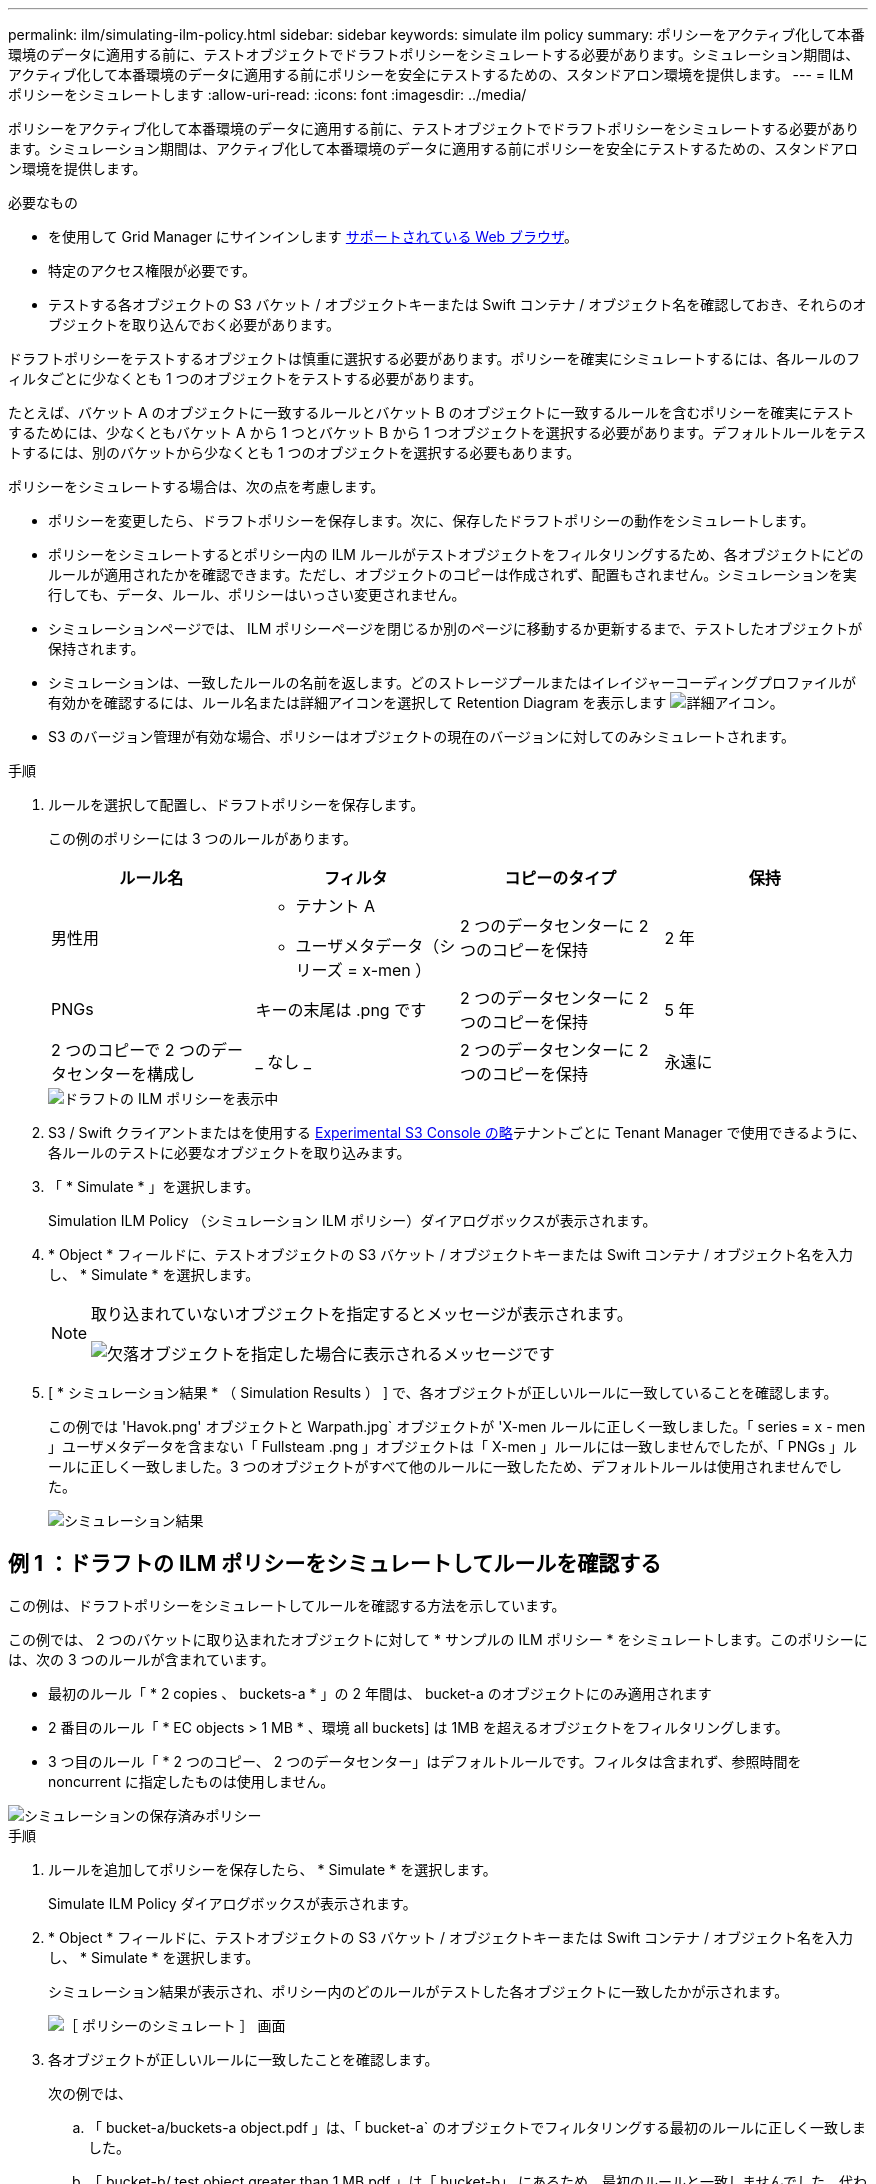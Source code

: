 ---
permalink: ilm/simulating-ilm-policy.html 
sidebar: sidebar 
keywords: simulate ilm policy 
summary: ポリシーをアクティブ化して本番環境のデータに適用する前に、テストオブジェクトでドラフトポリシーをシミュレートする必要があります。シミュレーション期間は、アクティブ化して本番環境のデータに適用する前にポリシーを安全にテストするための、スタンドアロン環境を提供します。 
---
= ILM ポリシーをシミュレートします
:allow-uri-read: 
:icons: font
:imagesdir: ../media/


[role="lead"]
ポリシーをアクティブ化して本番環境のデータに適用する前に、テストオブジェクトでドラフトポリシーをシミュレートする必要があります。シミュレーション期間は、アクティブ化して本番環境のデータに適用する前にポリシーを安全にテストするための、スタンドアロン環境を提供します。

.必要なもの
* を使用して Grid Manager にサインインします xref:../admin/web-browser-requirements.adoc[サポートされている Web ブラウザ]。
* 特定のアクセス権限が必要です。
* テストする各オブジェクトの S3 バケット / オブジェクトキーまたは Swift コンテナ / オブジェクト名を確認しておき、それらのオブジェクトを取り込んでおく必要があります。


ドラフトポリシーをテストするオブジェクトは慎重に選択する必要があります。ポリシーを確実にシミュレートするには、各ルールのフィルタごとに少なくとも 1 つのオブジェクトをテストする必要があります。

たとえば、バケット A のオブジェクトに一致するルールとバケット B のオブジェクトに一致するルールを含むポリシーを確実にテストするためには、少なくともバケット A から 1 つとバケット B から 1 つオブジェクトを選択する必要があります。デフォルトルールをテストするには、別のバケットから少なくとも 1 つのオブジェクトを選択する必要もあります。

ポリシーをシミュレートする場合は、次の点を考慮します。

* ポリシーを変更したら、ドラフトポリシーを保存します。次に、保存したドラフトポリシーの動作をシミュレートします。
* ポリシーをシミュレートするとポリシー内の ILM ルールがテストオブジェクトをフィルタリングするため、各オブジェクトにどのルールが適用されたかを確認できます。ただし、オブジェクトのコピーは作成されず、配置もされません。シミュレーションを実行しても、データ、ルール、ポリシーはいっさい変更されません。
* シミュレーションページでは、 ILM ポリシーページを閉じるか別のページに移動するか更新するまで、テストしたオブジェクトが保持されます。
* シミュレーションは、一致したルールの名前を返します。どのストレージプールまたはイレイジャーコーディングプロファイルが有効かを確認するには、ルール名または詳細アイコンを選択して Retention Diagram を表示します image:../media/icon_nms_more_details.gif["詳細アイコン"]。
* S3 のバージョン管理が有効な場合、ポリシーはオブジェクトの現在のバージョンに対してのみシミュレートされます。


.手順
. ルールを選択して配置し、ドラフトポリシーを保存します。
+
この例のポリシーには 3 つのルールがあります。

+
[cols="1a,1a,1a,1a"]
|===
| ルール名 | フィルタ | コピーのタイプ | 保持 


 a| 
男性用
 a| 
** テナント A
** ユーザメタデータ（シリーズ = x-men ）

 a| 
2 つのデータセンターに 2 つのコピーを保持
 a| 
2 年



 a| 
PNGs
 a| 
キーの末尾は .png です
 a| 
2 つのデータセンターに 2 つのコピーを保持
 a| 
5 年



 a| 
2 つのコピーで 2 つのデータセンターを構成し
 a| 
_ なし _
 a| 
2 つのデータセンターに 2 つのコピーを保持
 a| 
永遠に

|===
+
image::../media/ilm_policies_viewing_proposed.png[ドラフトの ILM ポリシーを表示中]

. S3 / Swift クライアントまたはを使用する xref:../tenant/use-s3-console.adoc[Experimental S3 Console の略]テナントごとに Tenant Manager で使用できるように、各ルールのテストに必要なオブジェクトを取り込みます。
. 「 * Simulate * 」を選択します。
+
Simulation ILM Policy （シミュレーション ILM ポリシー）ダイアログボックスが表示されます。

. * Object * フィールドに、テストオブジェクトの S3 バケット / オブジェクトキーまたは Swift コンテナ / オブジェクト名を入力し、 * Simulate * を選択します。
+
[NOTE]
====
取り込まれていないオブジェクトを指定するとメッセージが表示されます。

image::../media/object_not_available_for_simulation.gif[欠落オブジェクトを指定した場合に表示されるメッセージです]

====
. [ * シミュレーション結果 * （ Simulation Results ） ] で、各オブジェクトが正しいルールに一致していることを確認します。
+
この例では 'Havok.png' オブジェクトと Warpath.jpg` オブジェクトが 'X-men ルールに正しく一致しました。「 series = x - men 」ユーザメタデータを含まない「 Fullsteam .png 」オブジェクトは「 X-men 」ルールには一致しませんでしたが、「 PNGs 」ルールに正しく一致しました。3 つのオブジェクトがすべて他のルールに一致したため、デフォルトルールは使用されませんでした。

+
image::../media/ilm_policy_simulation_results.gif[シミュレーション結果]





== 例 1 ：ドラフトの ILM ポリシーをシミュレートしてルールを確認する

この例は、ドラフトポリシーをシミュレートしてルールを確認する方法を示しています。

この例では、 2 つのバケットに取り込まれたオブジェクトに対して * サンプルの ILM ポリシー * をシミュレートします。このポリシーには、次の 3 つのルールが含まれています。

* 最初のルール「 * 2 copies 、 buckets-a * 」の 2 年間は、 bucket-a のオブジェクトにのみ適用されます
* 2 番目のルール「 * EC objects > 1 MB * 、環境 all buckets] は 1MB を超えるオブジェクトをフィルタリングします。
* 3 つ目のルール「 * 2 つのコピー、 2 つのデータセンター」はデフォルトルールです。フィルタは含まれず、参照時間を noncurrent に指定したものは使用しません。


image::../media/saved_policy_for_simulation.png[シミュレーションの保存済みポリシー]

.手順
. ルールを追加してポリシーを保存したら、 * Simulate * を選択します。
+
Simulate ILM Policy ダイアログボックスが表示されます。

. * Object * フィールドに、テストオブジェクトの S3 バケット / オブジェクトキーまたは Swift コンテナ / オブジェクト名を入力し、 * Simulate * を選択します。
+
シミュレーション結果が表示され、ポリシー内のどのルールがテストした各オブジェクトに一致したかが示されます。

+
image::../media/simulate_policy_screen.png[［ ポリシーのシミュレート ］ 画面]

. 各オブジェクトが正しいルールに一致したことを確認します。
+
次の例では、

+
.. 「 bucket-a/buckets-a object.pdf 」は、「 bucket-a` のオブジェクトでフィルタリングする最初のルールに正しく一致しました。
.. 「 bucket-b/ test object greater than 1 MB.pdf 」は「 bucket-b」 にあるため、最初のルールと一致しませんでした。代わりに、 1MB を超えるオブジェクトをフィルタリングする 2 つ目のルールに正しく一致しました。
.. 「 bucket-b/ test object less than 1 MB.pdf 」は最初の 2 つのルールのフィルタに一致していないため、フィルタを含まないデフォルトルールによって配置されます。






== 例 2 ：ドラフトの ILM ポリシーをシミュレートする際にルールの順序を変更する

この例では、ポリシーをシミュレートする際に、ルールの順序を変更して結果を変更する方法を示します。

この例では、 * Demo * ポリシーをシミュレートします。このポリシーの目的は次の 3 つのルールで、 series = x -men ユーザメタデータを含むオブジェクトを検索することです。

* 最初のルール「 *PNGs * 」は、「 .png` 」で終わるキー名に対してフィルタを適用します。
* 2 番目のルール「 * X-men * 」はテナント A のオブジェクトにのみ適用され、「 series = x - men 」ユーザメタデータに対してフィルタを適用します。
* 最後のルール「 * 2 Copies 2 data centers * 」はデフォルトルールで、最初の 2 つのルールに一致しないオブジェクトに一致します。


image::../media/simulate_reorder_rules_pngs_rule.png[例 2 ：ドラフトの ILM ポリシーをシミュレートする際にルールの順序を変更する]

.手順
. ルールを追加してポリシーを保存したら、 * Simulate * を選択します。
. * Object * フィールドに、テストオブジェクトの S3 バケット / オブジェクトキーまたは Swift コンテナ / オブジェクト名を入力し、 * Simulate * を選択します。
+
シミュレーション結果が表示され、「 Havok.png 」オブジェクトが * PNGs * ルールに一致したことが示されます。

+
image::../media/simulate_reorder_rules_pngs_result.gif[例 2 ：ドラフトの ILM ポリシーをシミュレートする際にルールの順序を変更する]

+
しかし 'Havok.png' オブジェクトがテスト対象としたルールは *X-men * ルールでした。

. 問題 を解決するには、ルールの順序を変更します。
+
.. 「 * Finish 」を選択して、 Simulate ILM Policy ページを閉じます。
.. 「 * Edit * 」を選択して、ポリシーを編集します。
.. 「 * X-men 」ルールをリストの先頭にドラッグします。
+
image::../media/simulate_reorder_rules_correct_rule.png[シミュレーション - ルールの順序変更 - 正しいルール]

.. [ 保存（ Save ） ] を選択します。


. 「 * Simulate * 」を選択します。
+
以前にテストしたオブジェクトが更新したポリシーに照らして再評価され、新しいシミュレーション結果が表示されます。この例では、 Rule Matched 列に、「 Havok.png 」オブジェクトが想定どおりに「 X-men 」メタデータルールに一致していることが示されています。以前の一致列には、 PNGs ルールが以前のシミュレーションでオブジェクトに一致したことが示されます。

+
image::../media/simulate_reorder_rules_correct_result.gif[例 2 ：ドラフトの ILM ポリシーをシミュレートする際にルールの順序を変更する]

+

NOTE: [ ポリシーの設定 ] ページを開いたままにしておくと、テストオブジェクトの名前を再入力しなくても、変更後にポリシーを再シミュレートできます。





== 例 3 ：ドラフトの ILM ポリシーをシミュレートしてルールを修正する

この例では、ポリシーをシミュレートしてポリシー内のルールを修正し、シミュレーションを続行する方法を示します。

この例では、 * Demo * ポリシーをシミュレートします。このポリシーの目的は 's-series=x-men' ユーザ・メタデータを持つオブジェクトを検索することですしかし ' このポリシーを Beast.jpg` オブジェクトに対してシミュレートすると ' 予期しない結果が発生しましたオブジェクトが「 X-men 」メタデータルールではなくデフォルトルールに一致しましたが、 2 つのデータセンターがコピーされています。

image::../media/simulate_results_for_object_wrong_metadata.png[例 3 ：ドラフトの ILM ポリシーをシミュレートする際にルールを修正する]

テストオブジェクトがポリシー内の想定したルールに一致しない場合は、ポリシー内の各ルールを調べてエラーを修正する必要があります。

.手順
. ポリシー内のルールごとに、ルール名または詳細アイコンを選択してルール設定を確認します image:../media/icon_nms_more_details.gif["詳細アイコン"] をクリックします。
. ルールのテナントアカウント、参照時間、およびフィルタ条件を確認します。
+
この例では、「 X-men 」ルールのメタデータにエラーがあります。メタデータ値は「 x-men. 」ではなく「 x-men1 」として入力されました。

+
image::../media/simulate_rules_select_rule_popup_with_wrong_metadata.png[例 3 ：ドラフトの ILM ポリシーをシミュレートする際にルールを修正する]

. このエラーを解決するには、次のようにルールを修正します。
+
** ルールがドラフトポリシーに含まれている場合は、ルールをクローニングするか、ポリシーから削除してポリシーを編集できます。
** ルールがアクティブポリシーに含まれている場合は、ルールをクローニングする必要があります。アクティブポリシーのルールは編集または削除できません。
+
[cols="1a,3a"]
|===
| オプション | 説明 


 a| 
ルールのクローンを作成します
 a| 
... [* ILM*>* Rules] を選択します。
... 不正なルールを選択し、 * Clone * を選択します。
... 誤った情報を変更して、「 * 保存 * 」を選択します。
... 「 * ILM * > * Policies * 」を選択します。
... ドラフトポリシーを選択し、 * Edit * を選択します。
... [ * ルールの選択 * ] を選択します。
... 新しいルールのチェックボックスをオンにし、元のルールのチェックボックスをオフにして、 * 適用 * を選択します。
... [ 保存（ Save ） ] を選択します。




 a| 
ルールを編集します
 a| 
... ドラフトポリシーを選択し、 * Edit * を選択します。
... 削除アイコンを選択します image:../media/icon_nms_delete_new.gif["削除アイコン"] 誤ったルールを削除するには、 * 保存 * を選択します。
... [* ILM*>* Rules] を選択します。
... 不正なルールを選択し、 * 編集 * を選択します。
... 誤った情報を変更して、「 * 保存 * 」を選択します。
... 「 * ILM * > * Policies * 」を選択します。
... ドラフトポリシーを選択し、 * Edit * を選択します。
... 補正されたルールを選択し、 * 適用 * を選択して、 * 保存 * を選択します。


|===


. もう一度シミュレーションを実行します。
+

NOTE: ILM ポリシーページから移動してルールを編集したため、以前にシミュレーションで入力したオブジェクトは表示されなくなりました。オブジェクトの名前を再入力する必要があります。

+
この例では、修正された「 X-men 」ルールが「 series = x -men 」ユーザメタデータに基づいて「 Beast.jpg` 」オブジェクトに一致するようになりました。

+
image::../media/simulate_results_for_object_corrected_metadata.gif[例 3 ：ドラフトの ILM ポリシーをシミュレートする際にルールを修正する]


